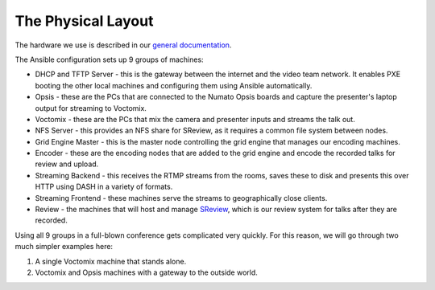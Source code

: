 The Physical Layout
===================

The hardware we use is described in our `general documentation`_.

The Ansible configuration sets up 9 groups of machines:

* DHCP and TFTP Server - this is the gateway between the internet and the
  video team network. It enables PXE booting the other local machines and
  configuring them using Ansible automatically.
* Opsis - these are the PCs that are connected to the Numato Opsis
  boards and capture the presenter's laptop output for streaming to Voctomix.
* Voctomix - these are the PCs that mix the camera and presenter inputs and
  streams the talk out.
* NFS Server - this provides an NFS share for SReview, as it requires a common
  file system between nodes.
* Grid Engine Master - this is the master node controlling the grid engine
  that manages our encoding machines.
* Encoder - these are the encoding nodes that are added to the grid engine and
  encode the recorded talks for review and upload.
* Streaming Backend - this receives the RTMP streams from the rooms, saves
  these to disk and presents this over HTTP using DASH in a variety of formats.
* Streaming Frontend - these machines serve the streams to geographically
  close clients.
* Review - the machines that will host and manage `SReview`_, which is our
  review system for talks after they are recorded.

Using all 9 groups in a full-blown conference gets complicated very quickly.
For this reason, we will go through two much simpler examples here:

1. A single Voctomix machine that stands alone.
2. Voctomix and Opsis machines with a gateway to the outside world.

.. _general documentation: https://debconf-video-team.pages.debian.net/docs/hardware.html
.. _SReview: https://debconf-video-team.pages.debian.net/docs/review.html
